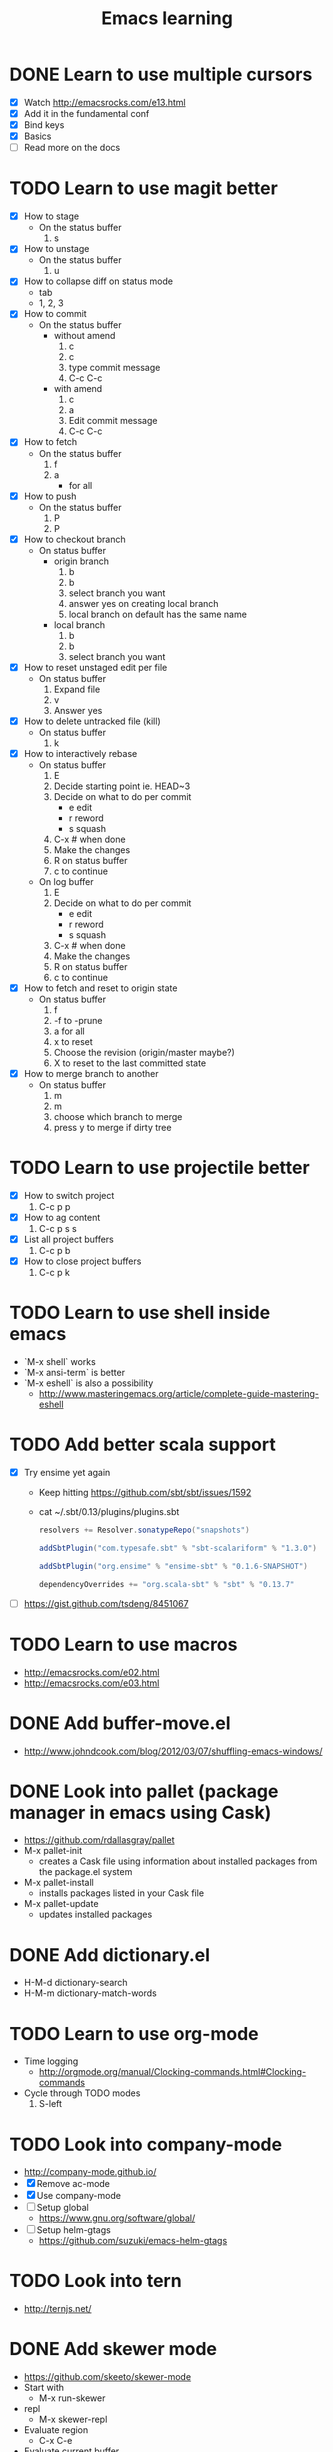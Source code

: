 #+TITLE: Emacs learning
#+TAGS: emacs todo
#+STARTUP: logdone

* DONE Learn to use multiple cursors
  CLOSED: [2015-05-01 Fri 09:43]
  - [X] Watch http://emacsrocks.com/e13.html
  - [X] Add it in the fundamental conf
  - [X] Bind keys
  - [X] Basics
  - [ ] Read more on the docs
* TODO Learn to use magit better
  - [X] How to stage
    - On the status buffer
      1. s
  - [X] How to unstage
    - On the status buffer
      1. u
  - [X] How to collapse diff on status mode
    - tab
    - 1, 2, 3
  - [X] How to commit
    - On the status buffer
      - without amend
        1. c
        2. c
        3. type commit message
        4. C-c C-c
      - with amend
        1. c
        2. a
        3. Edit commit message
        4. C-c C-c
  - [X] How to fetch
    - On the status buffer
      1. f
      2. a
         - for all
  - [X] How to push
    - On the status buffer
      1. P
      2. P
  - [X] How to checkout branch
    - On status buffer
      - origin branch
        1. b
        2. b
        3. select branch you want
        4. answer yes on creating local branch
        5. local branch on default has the same name
      - local branch
        1. b
        2. b
        3. select branch you want
  - [X] How to reset unstaged edit per file
    - On status buffer
      1. Expand file
      2. v
      3. Answer yes
  - [X] How to delete untracked file (kill)
    - On status buffer
      1. k
  - [X] How to interactively rebase
    - On status buffer
      1. E
      2. Decide starting point ie. HEAD~3
      3. Decide on what to do per commit
         - e edit
         - r reword
         - s squash
      4. C-x # when done
      5. Make the changes
      6. R on status buffer
      7. c to continue
    - On log buffer
      1. E
      2. Decide on what to do per commit
         - e edit
         - r reword
         - s squash
      3. C-x # when done
      4. Make the changes
      5. R on status buffer
      6. c to continue
  - [X] How to fetch and reset to origin state
    - On status buffer
      1. f
      2. -f to -prune
      3. a for all
      4. x to reset
      5. Choose the revision (origin/master maybe?)
      6. X to reset to the last committed state
  - [X] How to merge branch to another
    - On status buffer
      1. m
      2. m
      3. choose which branch to merge
      4. press y to merge if dirty tree

* TODO Learn to use projectile better
  - [X] How to switch project
    1. C-c p p
  - [X] How to ag content
    1. C-c p s s
  - [X] List all project buffers
    1. C-c p b
  - [X] How to close project buffers
    1. C-c p k

* TODO Learn to use shell inside emacs
  - `M-x shell` works
  - `M-x ansi-term` is better
  - `M-x eshell` is also a possibility
    - http://www.masteringemacs.org/article/complete-guide-mastering-eshell
* TODO Add better scala support
  - [X] Try ensime yet again
    - Keep hitting https://github.com/sbt/sbt/issues/1592
    - cat ~/.sbt/0.13/plugins/plugins.sbt
      #+BEGIN_SRC scala
      resolvers += Resolver.sonatypeRepo("snapshots")

      addSbtPlugin("com.typesafe.sbt" % "sbt-scalariform" % "1.3.0")

      addSbtPlugin("org.ensime" % "ensime-sbt" % "0.1.6-SNAPSHOT")

      dependencyOverrides += "org.scala-sbt" % "sbt" % "0.13.7"
      #+END_SRC
  - [ ] https://gist.github.com/tsdeng/8451067
* TODO Learn to use macros
  - http://emacsrocks.com/e02.html
  - http://emacsrocks.com/e03.html
* DONE Add buffer-move.el
  CLOSED: [2015-03-20 Fri 13:00]
  - http://www.johndcook.com/blog/2012/03/07/shuffling-emacs-windows/
* DONE Look into pallet (package manager in emacs using Cask)
  CLOSED: [2015-04-18 Sat 19:27]
  - https://github.com/rdallasgray/pallet
  - M-x pallet-init
    - creates a Cask file using information about installed packages from the package.el system
  - M-x pallet-install
    - installs packages listed in your Cask file
  - M-x pallet-update
    - updates installed packages
* DONE Add dictionary.el
  CLOSED: [2015-04-18 Sat 19:35]
  - H-M-d dictionary-search
  - H-M-m dictionary-match-words
* TODO Learn to use org-mode
  - Time logging
    - http://orgmode.org/manual/Clocking-commands.html#Clocking-commands
  - Cycle through TODO modes
    1. S-left
* TODO Look into company-mode
  - http://company-mode.github.io/
  - [X] Remove ac-mode
  - [X] Use company-mode
  - [ ] Setup global
    - https://www.gnu.org/software/global/
  - [ ] Setup helm-gtags
    - https://github.com/suzuki/emacs-helm-gtags
* TODO Look into tern
  - http://ternjs.net/
* DONE Add skewer mode
  CLOSED: [2015-04-20 Mon 22:02]
  - https://github.com/skeeto/skewer-mode
  - Start with
    - M-x run-skewer
  - repl
    - M-x skewer-repl
  - Evaluate region
    - C-x C-e
  - Evaluate current buffer
    - C-c C-k
* TODO Look into helm-swoop
  - https://github.com/ShingoFukuyama/helm-swoop
* TODO Learn ensime
  - How do I find a definition?
    - M-.
  - How do I go back from definition navigation?
    - M-,
  - How do I organise imports?
    - C-c C-r o
  - How do I rename a symbol?
* DONE winner-mode setup
  CLOSED: [2015-04-30 Thu 16:05]
  - Undo C-c left
  - Redo C-c right
* TODO Learn to use expand-region
  - [ ] Setup
  - [ ] Basics
